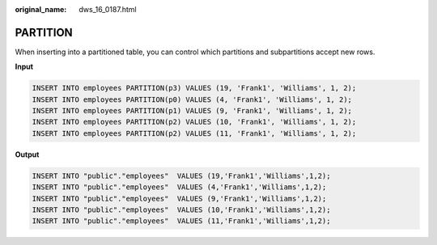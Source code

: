 :original_name: dws_16_0187.html

.. _dws_16_0187:

.. _en-us_topic_0000001772536556:

PARTITION
=========

When inserting into a partitioned table, you can control which partitions and subpartitions accept new rows.

**Input**

.. code-block::

   INSERT INTO employees PARTITION(p3) VALUES (19, 'Frank1', 'Williams', 1, 2);
   INSERT INTO employees PARTITION(p0) VALUES (4, 'Frank1', 'Williams', 1, 2);
   INSERT INTO employees PARTITION(p1) VALUES (9, 'Frank1', 'Williams', 1, 2);
   INSERT INTO employees PARTITION(p2) VALUES (10, 'Frank1', 'Williams', 1, 2);
   INSERT INTO employees PARTITION(p2) VALUES (11, 'Frank1', 'Williams', 1, 2);

**Output**

.. code-block::

   INSERT INTO "public"."employees"  VALUES (19,'Frank1','Williams',1,2);
   INSERT INTO "public"."employees"  VALUES (4,'Frank1','Williams',1,2);
   INSERT INTO "public"."employees"  VALUES (9,'Frank1','Williams',1,2);
   INSERT INTO "public"."employees"  VALUES (10,'Frank1','Williams',1,2);
   INSERT INTO "public"."employees"  VALUES (11,'Frank1','Williams',1,2);
